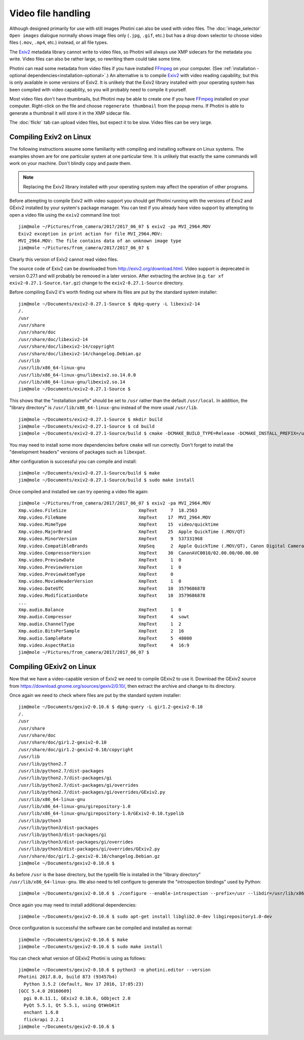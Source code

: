 .. This is part of the Photini documentation.
   Copyright (C)  2017-19  Jim Easterbrook.
   See the file ../DOC_LICENSE.txt for copying conditions.

Video file handling
===================

Although designed primarily for use with still images Photini can also be used with video files.
The :doc:`image_selector` ``Open images`` dialogue normally shows image files only (``.jpg``, ``.gif``, etc.) but has a drop down selector to choose video files (``.mov``, ``.mp4``, etc.) instead, or all file types.

The Exiv2_ metadata library cannot write to video files, so Photini will always use XMP sidecars for the metadata you write.
Video files can also be rather large, so rewriting them could take some time.

Photini can read some metadata from video files if you have installed FFmpeg_ on your computer.
(See :ref:`installation - optional dependencies<installation-optional>`.)
An alternative is to compile Exiv2_ with video reading capability, but this is only available in some versions of Exiv2.
It is unlikely that the Exiv2 library installed with your operating system has been compiled with video capability, so you will probably need to compile it yourself.

Most video files don't have thumbnails, but Photini may be able to create one if you have FFmpeg_ installed on your computer.
Right-click on the file and choose ``regenerate thumbnail`` from the popup menu.
If Photini is able to generate a thumbnail it will store it in the XMP sidecar file.

The :doc:`flickr` tab can upload video files, but expect it to be slow.
Video files can be very large.

Compiling Exiv2 on Linux
------------------------

The following instructions assume some familiarity with compiling and installing software on Linux systems.
The examples shown are for one particular system at one particular time.
It is unlikely that exactly the same commands will work on your machine.
Don't blindly copy and paste them.

.. note::
   Replacing the Exiv2 library installed with your operating system may affect the operation of other programs.

Before attempting to compile Exiv2 with video support you should get Photini running with the versions of Exiv2 and GExiv2 installed by your system's package manager.
You can test if you already have video support by attempting to open a video file using the ``exiv2`` command line tool::

   jim@mole ~/Pictures/from_camera/2017/2017_06_07 $ exiv2 -pa MVI_2964.MOV
   Exiv2 exception in print action for file MVI_2964.MOV:
   MVI_2964.MOV: The file contains data of an unknown image type
   jim@mole ~/Pictures/from_camera/2017/2017_06_07 $ 

Clearly this version of Exiv2 cannot read video files.

The source code of Exiv2 can be downloaded from http://exiv2.org/download.html.
Video support is deprecated in version 0.27.1 and will probably be removed in a later version.
After extracting the archive (e.g. ``tar xf exiv2-0.27.1-Source.tar.gz``) change to the ``exiv2-0.27.1-Source`` directory.

Before compiling Exiv2 it's worth finding out where its files are put by the standard system installer::

   jim@mole ~/Documents/exiv2-0.27.1-Source $ dpkg-query -L libexiv2-14
   /.
   /usr
   /usr/share
   /usr/share/doc
   /usr/share/doc/libexiv2-14
   /usr/share/doc/libexiv2-14/copyright
   /usr/share/doc/libexiv2-14/changelog.Debian.gz
   /usr/lib
   /usr/lib/x86_64-linux-gnu
   /usr/lib/x86_64-linux-gnu/libexiv2.so.14.0.0
   /usr/lib/x86_64-linux-gnu/libexiv2.so.14
   jim@mole ~/Documents/exiv2-0.27.1-Source $

This shows that the "installation prefix" should be set to ``/usr`` rather than the default ``/usr/local``.
In addition, the "library directory" is ``/usr/lib/x86_64-linux-gnu`` instead of the more usual ``/usr/lib``. ::

   jim@mole ~/Documents/exiv2-0.27.1-Source $ mkdir build
   jim@mole ~/Documents/exiv2-0.27.1-Source $ cd build
   jim@mole ~/Documents/exiv2-0.27.1-Source/build $ cmake -DCMAKE_BUILD_TYPE=Release -DCMAKE_INSTALL_PREFIX=/usr -DCMAKE_INSTALL_LIBDIR=/usr/lib/x86_64-linux-gnu -DEXIV2_ENABLE_VIDEO=yes -DEXIV2_BUILD_SAMPLES=no ..

You may need to install some more dependencies before ``cmake`` will run correctly.
Don't forget to install the "development headers" versions of packages such as ``libexpat``.

After configuration is successful you can compile and install::

   jim@mole ~/Documents/exiv2-0.27.1-Source/build $ make
   jim@mole ~/Documents/exiv2-0.27.1-Source/build $ sudo make install

Once compiled and installed we can try opening a video file again::

   jim@mole ~/Pictures/from_camera/2017/2017_06_07 $ exiv2 -pa MVI_2964.MOV
   Xmp.video.FileSize                           XmpText     7  18.2563
   Xmp.video.FileName                           XmpText    17  MVI_2964.MOV
   Xmp.video.MimeType                           XmpText    15  video/quicktime
   Xmp.video.MajorBrand                         XmpText    25  Apple QuickTime (.MOV/QT)
   Xmp.video.MinorVersion                       XmpText     9  537331968
   Xmp.video.CompatibleBrands                   XmpSeq      2  Apple QuickTime (.MOV/QT), Canon Digital Camera
   Xmp.video.CompressorVersion                  XmpText    30  CanonAVC0010/02.00.00/00.00.00
   Xmp.video.PreviewDate                        XmpText     1  0
   Xmp.video.PreviewVersion                     XmpText     1  0
   Xmp.video.PreviewAtomType                    XmpText     0  
   Xmp.video.MovieHeaderVersion                 XmpText     1  0
   Xmp.video.DateUTC                            XmpText    10  3579686878
   Xmp.video.ModificationDate                   XmpText    10  3579686878
   ...
   Xmp.audio.Balance                            XmpText     1  0
   Xmp.audio.Compressor                         XmpText     4  sowt
   Xmp.audio.ChannelType                        XmpText     1  2
   Xmp.audio.BitsPerSample                      XmpText     2  16
   Xmp.audio.SampleRate                         XmpText     5  48000
   Xmp.video.AspectRatio                        XmpText     4  16:9
   jim@mole ~/Pictures/from_camera/2017/2017_06_07 $ 

Compiling GExiv2 on Linux
-------------------------

Now that we have a video-capable version of Exiv2 we need to compile GExiv2 to use it.
Download the GExiv2 source from https://download.gnome.org/sources/gexiv2/0.10/, then extract the archive and change to its directory.

Once again we need to check where files are put by the standard system installer::

   jim@mole ~/Documents/gexiv2-0.10.6 $ dpkg-query -L gir1.2-gexiv2-0.10
   /.
   /usr
   /usr/share
   /usr/share/doc
   /usr/share/doc/gir1.2-gexiv2-0.10
   /usr/share/doc/gir1.2-gexiv2-0.10/copyright
   /usr/lib
   /usr/lib/python2.7
   /usr/lib/python2.7/dist-packages
   /usr/lib/python2.7/dist-packages/gi
   /usr/lib/python2.7/dist-packages/gi/overrides
   /usr/lib/python2.7/dist-packages/gi/overrides/GExiv2.py
   /usr/lib/x86_64-linux-gnu
   /usr/lib/x86_64-linux-gnu/girepository-1.0
   /usr/lib/x86_64-linux-gnu/girepository-1.0/GExiv2-0.10.typelib
   /usr/lib/python3
   /usr/lib/python3/dist-packages
   /usr/lib/python3/dist-packages/gi
   /usr/lib/python3/dist-packages/gi/overrides
   /usr/lib/python3/dist-packages/gi/overrides/GExiv2.py
   /usr/share/doc/gir1.2-gexiv2-0.10/changelog.Debian.gz
   jim@mole ~/Documents/gexiv2-0.10.6 $

As before ``/usr`` is the base directory, but the typelib file is installed in the "library directory" ``/usr/lib/x86_64-linux-gnu``.
We also need to tell configure to generate the "introspection bindings" used by Python::

   jim@mole ~/Documents/gexiv2-0.10.6 $ ./configure --enable-introspection --prefix=/usr --libdir=/usr/lib/x86_64-linux-gnu

Once again you may need to install additional dependencies::

   jim@mole ~/Documents/gexiv2-0.10.6 $ sudo apt-get install libglib2.0-dev libgirepository1.0-dev

Once configuration is successful the software can be compiled and installed as normal::

   jim@mole ~/Documents/gexiv2-0.10.6 $ make
   jim@mole ~/Documents/gexiv2-0.10.6 $ sudo make install

You can check what version of GExiv2 Photini is using as follows::

   jim@mole ~/Documents/gexiv2-0.10.6 $ python3 -m photini.editor --version
   Photini 2017.8.0, build 873 (93457b4)
     Python 3.5.2 (default, Nov 17 2016, 17:05:23) 
   [GCC 5.4.0 20160609]
     pgi 0.0.11.1, GExiv2 0.10.6, GObject 2.0
     PyQt 5.5.1, Qt 5.5.1, using QtWebKit
     enchant 1.6.8
     flickrapi 2.2.1
   jim@mole ~/Documents/gexiv2-0.10.6 $ 

.. _Exiv2:        http://www.exiv2.org/
.. _FFmpeg:       https://ffmpeg.org/
